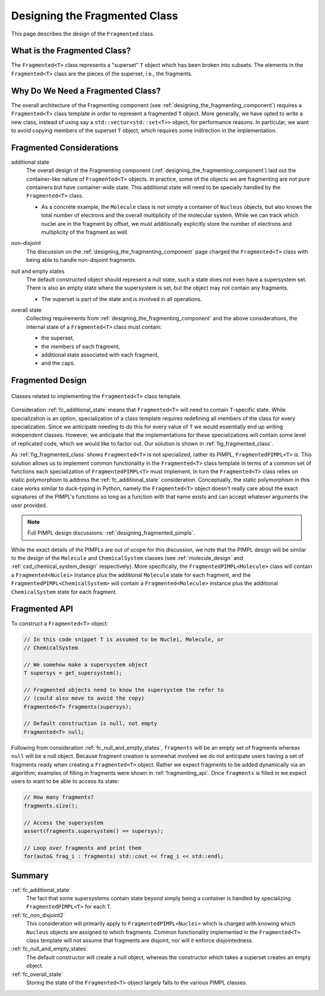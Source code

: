 .. Copyright 2023 NWChemEx-Project
..
.. Licensed under the Apache License, Version 2.0 (the "License");
.. you may not use this file except in compliance with the License.
.. You may obtain a copy of the License at
..
.. http://www.apache.org/licenses/LICENSE-2.0
..
.. Unless required by applicable law or agreed to in writing, software
.. distributed under the License is distributed on an "AS IS" BASIS,
.. WITHOUT WARRANTIES OR CONDITIONS OF ANY KIND, either express or implied.
.. See the License for the specific language governing permissions and
.. limitations under the License.

.. _designing_fragmented_class:

##############################
Designing the Fragmented Class
##############################

This page describes the design of the ``Fragmented`` class.

*****************************
What is the Fragmented Class?
*****************************

The ``Fragmented<T>`` class represents a "superset" ``T`` object which has
been broken into subsets. The elements in the ``Fragmented<T>`` class are
the pieces of the superset, i.e., the fragments.

**********************************
Why Do We Need a Fragmented Class?
**********************************

The overall architecture of the Fragmenting component
(see :ref:`designing_the_fragmenting_component`) requires a ``Fragmented<T>``
class template in order to represent a fragmented ``T`` object. More generally,
we have opted to write a new class, instead of using say a
``std::vector<std::set<T>>`` object, for performance reasons. In particular, we
want to avoid copying members of the superset ``T`` object, which requires some
indirection in the implementation.

*************************
Fragmented Considerations
*************************

.. _ fc_additional_state:

additional state
   The overall design of the Fragmenting component
   (:ref:`designing_the_fragmenting_component`) laid out the container-like
   nature of ``Fragmented<T>`` objects. In practice, some of the objects we are
   fragmenting are not pure containers but have container-wide state. This
   additional state will need to be specially handled by the ``Fragmented<T>``
   class.

   - As a concrete example, the ``Molecule`` class is not simply a container of
     ``Nucleus`` objects, but also knows the total number of electrons and the
     overall multiplicity of the molecular system. While we can track which
     nuclei are in the fragment by offset, we must additionally explicitly store
     the number of electrons and multiplicity of the fragment as well.

.. _fc_non_disjoint2:

non-disjoint
   The discussion on the :ref:`designing_the_fragmenting_component` page
   charged the ``Fragmented<T>`` class with being able to handle non-disjoint
   fragments.

.. _fc_null_and_empty_states:

null and empty states
   The default constructed object should represent a null state, such a
   state does not even have a supersystem set. There is also an empty state
   where the supersystem is set, but the object may not contain any fragments.

   - The superset is part of the state and is involved in all operations.

.. _fc_overall_state:

overall state
   Collecting requirements from :ref:`designing_the_fragmenting_component` and
   the above considerations, the internal state of a ``Fragmented<T>`` class
   must contain:

   - the superset,
   - the members of each fragment,
   - additional state associated with each fragment,
   - and the caps.

*****************
Fragmented Design
*****************

.. _fig_fragmented_class:

.. figure:: assets/fragmented.pn
   :align: center

   Classes related to implementing the ``Fragmented<T>`` class template.

Consideration :ref:`fc_additional_state` means that ``Fragmented<T>`` will need
to contain ``T``-specific state. While specialization is an option,
specialization of a class template requires redefining all members of the class
for every specialization. Since we anticipate needing to do this for every
value of ``T`` we would essentially end up writing independent classes.
However, we anticipate that the implementations for these specializations will
contain some level of replicated code, which we would like to factor out. Our
solution is shown in :ref:`fig_fragmented_class`.

As :ref:`fig_fragmented_class` shows ``Fragmented<T>`` is not specialized,
rather its PIMPL, ``FragmentedPIMPL<T>`` is. This solution allows us to
implement common functionality in the ``Fragmented<T>`` class template in terms
of a common set of functions each specialization of ``FragmentedPIMPL<T>``
must implement. In turn the ``Fragmented<T>`` class relies on static
polymorphism to address the :ref:`fc_additional_state` consideration.
Conceptually, the static polymorphism in this case works similar to duck-typing
in Python, namely the
``Fragmented<T>`` object doesn't really care about the exact signatures of the
PIMPL's functions so long as a function with that name exists and can accept
whatever arguments the user provided.

.. note::

   Full PIMPL design discussions: :ref:`designing_fragmented_pimpls`.

While the exact details of the PIMPLs are out of scope for this discussion, we
note that the PIMPL design will be similar to the design of the
``Molecule`` and ``ChemicalSystem`` classes (see :ref:`molecule_design`
and :ref:`csd_chemical_system_design` respectively). More specifically, the
``FragmentedPIMPL<Molecule>`` class will contain a ``Fragmented<Nuclei>``
instance plus the additional ``Molecule`` state for each fragment, and the
``FragmentedPIMPL<ChemicalSystem>`` will contain a ``Fragmented<Molecule>``
instance plus the additional ``ChemicalSystem`` state for each fragment.

**************
Fragmented API
**************

To construct a ``Fragmented<T>`` object:

.. code-block:: C++

   // In this code snippet T is assumed to be Nuclei, Molecule, or
   // ChemicalSystem

   // We somehow make a supersystem object
   T supersys = get_supersystem();

   // Fragmented objects need to know the supersystem the refer to
   // (could also move to avoid the copy)
   Fragmented<T> fragments(supersys);

   // Default construction is null, not empty
   Fragmented<T> null;

Following from consideration :ref:`fc_null_and_empty_states`, ``fragments`` will
be an empty set of fragments whereas ``null`` will be a null object. Because
fragment creation is somewhat involved we do not anticipate users having a set
of fragments ready when creating a ``Fragmented<T>`` object. Rather we expect
fragments to be added dynamically via an algorithm; examples of filling in
fragments were shown in :ref:`fragmenting_api`. Once ``fragments`` is filled
in we expect users to want to be able to access its state:

.. code-block:: C++

   // How many fragments?
   fragments.size();

   // Access the supersystem
   assert(fragments.supersystem() == supersys);

   // Loop over fragments and print them
   for(auto& frag_i : fragments) std::cout << frag_i << std::endl;

*******
Summary
*******

:ref:`fc_additional_state`
   The fact that some supersystems contain state beyond simply being a container
   is handled by specializing ``FragmentedPIMPL<T>`` for each ``T``.

:ref:`fc_non_disjoint2`
   This consideration will primarily apply to ``FragmentedPIMPL<Nuclei>`` which
   is charged with knowing which ``Nucleus`` objects are assigned to which
   fragments. Common functionality implemented in the ``Fragmented<T>`` class
   template will not assume that fragments are disjoint, nor will it enforce
   disjointedness.

:ref:`fc_null_and_empty_states`
   The default constructor will create a null object, whereas the constructor
   which takes a superset creates an empty object.

:ref:`fc_overall_state`
   Storing the state of the ``Fragmented<T>`` object largely falls to the
   various PIMPL classes.
